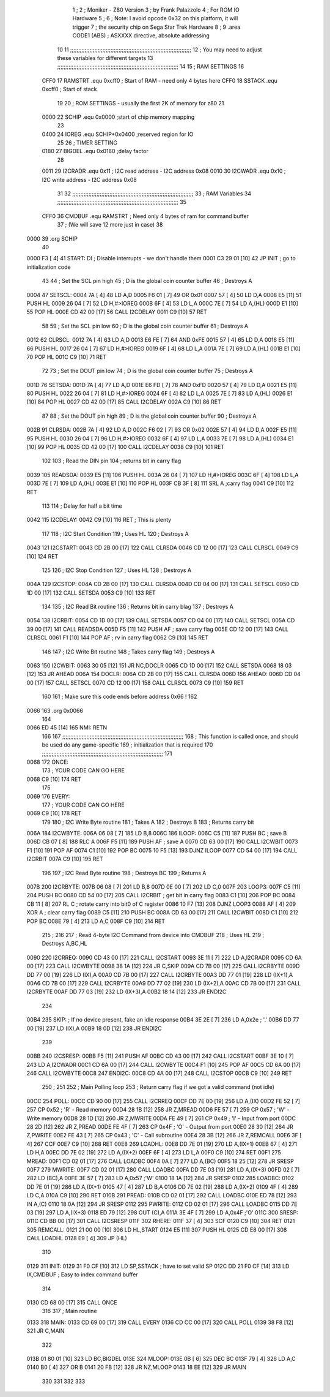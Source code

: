                              1 ;
                              2 ; Moniker - Z80 Version
                              3 ; by Frank Palazzolo
                              4 ; For ROM IO Hardware
                              5 ;
                              6 ; Note: I avoid opcode 0x32 on this platform, it will trigger
                              7 ;       the security chip on Sega Star Trek Hardware
                              8 ;
                              9         .area   CODE1   (ABS)   ; ASXXXX directive, absolute addressing
                             10 
                             11 ;;;;;;;;;;;;;;;;;;;;;;;;;;;;;;;;;;;;;;;;;;;;;;;;;;;;;;;;;;;;;;;;;;;;;;;;;;;
                             12 ; You may need to adjust these variables for different targets
                             13 ;;;;;;;;;;;;;;;;;;;;;;;;;;;;;;;;;;;;;;;;;;;;;;;;;;;;;;;;;;;;;;;;;;;;;;;;;;;
                             14 
                             15 ; RAM SETTINGS
                             16 
                     CFF0    17 RAMSTRT .equ    0xcff0      ; Start of RAM - need only 4 bytes here
                     CFF0    18 SSTACK  .equ    0xcff0      ; Start of stack
                             19 
                             20 ; ROM SETTINGS - usually the first 2K of memory for z80
                             21 
                     0000    22 SCHIP   .equ    0x0000          ;start of chip memory mapping
                             23 
                     0400    24 IOREG   .equ	SCHIP+0x0400    ;reserved region for IO
                             25 
                             26 ; TIMER SETTING
                     0180    27 BIGDEL  .equ    0x0180      ;delay factor
                             28 
                     0011    29 I2CRADR .equ    0x11        ; I2C read address  - I2C address 0x08
                     0010    30 I2CWADR .equ    0x10        ; I2C write address - I2C address 0x08
                             31 
                             32 ;;;;;;;;;;;;;;;;;;;;;;;;;;;;;;;;;;;;;;;;;;;;;;;;;;;;;;;;;;;;;;;;;;;;;;;;;;;
                             33 ; RAM Variables	
                             34 ;;;;;;;;;;;;;;;;;;;;;;;;;;;;;;;;;;;;;;;;;;;;;;;;;;;;;;;;;;;;;;;;;;;;;;;;;;;
                             35 
                     CFF0    36 CMDBUF  .equ    RAMSTRT         ; Need only 4 bytes of ram for command buffer
                             37                                 ; (We will save 12 more just in case)
                             38 
   0000                      39         .org    SCHIP
                             40     
   0000 F3            [ 4]   41 START:  DI                  ; Disable interrupts - we don't handle them
   0001 C3 29 01      [10]   42         JP      INIT        ; go to initialization code
                             43     
                             44 ; Set the SCL pin high
                             45 ; D is the global coin counter buffer
                             46 ; Destroys A
   0004                      47 SETSCL:
   0004 7A            [ 4]   48         LD      A,D
   0005 F6 01         [ 7]   49         OR      0x01
   0007 57            [ 4]   50         LD      D,A
   0008 E5            [11]   51         PUSH    HL
   0009 26 04         [ 7]   52         LD      H,#>IOREG
   000B 6F            [ 4]   53         LD      L,A
   000C 7E            [ 7]   54         LD      A,(HL)
   000D E1            [10]   55         POP     HL
   000E CD 42 00      [17]   56         CALL    I2CDELAY
   0011 C9            [10]   57         RET
                             58     
                             59 ; Set the SCL pin low
                             60 ; D is the global coin counter buffer
                             61 ; Destroys A
   0012                      62 CLRSCL:
   0012 7A            [ 4]   63         LD      A,D
   0013 E6 FE         [ 7]   64         AND     0xFE
   0015 57            [ 4]   65         LD      D,A
   0016 E5            [11]   66         PUSH    HL
   0017 26 04         [ 7]   67         LD      H,#>IOREG
   0019 6F            [ 4]   68         LD      L,A
   001A 7E            [ 7]   69         LD      A,(HL)
   001B E1            [10]   70         POP     HL
   001C C9            [10]   71         RET
                             72 
                             73 ; Set the DOUT pin low
                             74 ; D is the global coin counter buffer
                             75 ; Destroys A 
   001D                      76 SETSDA:
   001D 7A            [ 4]   77         LD      A,D
   001E E6 FD         [ 7]   78         AND     0xFD
   0020 57            [ 4]   79         LD      D,A
   0021 E5            [11]   80         PUSH    HL
   0022 26 04         [ 7]   81         LD      H,#>IOREG
   0024 6F            [ 4]   82         LD      L,A
   0025 7E            [ 7]   83         LD      A,(HL)
   0026 E1            [10]   84         POP     HL
   0027 CD 42 00      [17]   85         CALL    I2CDELAY
   002A C9            [10]   86         RET
                             87 
                             88 ; Set the DOUT pin high
                             89 ; D is the global coin counter buffer
                             90 ; Destroys A  
   002B                      91 CLRSDA:
   002B 7A            [ 4]   92         LD      A,D
   002C F6 02         [ 7]   93         OR      0x02
   002E 57            [ 4]   94         LD      D,A
   002F E5            [11]   95         PUSH    HL
   0030 26 04         [ 7]   96         LD      H,#>IOREG
   0032 6F            [ 4]   97         LD      L,A
   0033 7E            [ 7]   98         LD      A,(HL)
   0034 E1            [10]   99         POP     HL
   0035 CD 42 00      [17]  100         CALL    I2CDELAY
   0038 C9            [10]  101         RET
                            102 
                            103 ; Read the DIN pin 
                            104 ; returns bit in carry flag    
   0039                     105 READSDA:
   0039 E5            [11]  106         PUSH    HL
   003A 26 04         [ 7]  107         LD      H,#>IOREG
   003C 6F            [ 4]  108         LD      L,A
   003D 7E            [ 7]  109         LD      A,(HL)
   003E E1            [10]  110         POP     HL
   003F CB 3F         [ 8]  111         SRL     A           ;carry flag
   0041 C9            [10]  112         RET
                            113     
                            114 ; Delay for half a bit time
   0042                     115 I2CDELAY:
   0042 C9            [10]  116         RET     ; This is plenty
                            117 
                            118 ; I2C Start Condition
                            119 ; Uses HL
                            120 ; Destroys A
   0043                     121 I2CSTART:
   0043 CD 2B 00      [17]  122         CALL    CLRSDA      
   0046 CD 12 00      [17]  123         CALL    CLRSCL
   0049 C9            [10]  124         RET
                            125 
                            126 ; I2C Stop Condition
                            127 ; Uses HL
                            128 ; Destroys A
   004A                     129 I2CSTOP:
   004A CD 2B 00      [17]  130         CALL    CLRSDA
   004D CD 04 00      [17]  131         CALL    SETSCL
   0050 CD 1D 00      [17]  132         CALL    SETSDA
   0053 C9            [10]  133         RET
                            134 
                            135 ; I2C Read Bit routine
                            136 ; Returns bit in carry blag
                            137 ; Destroys A
   0054                     138 I2CRBIT:
   0054 CD 1D 00      [17]  139         CALL    SETSDA
   0057 CD 04 00      [17]  140         CALL    SETSCL
   005A CD 39 00      [17]  141         CALL    READSDA
   005D F5            [11]  142         PUSH    AF          ; save carry flag
   005E CD 12 00      [17]  143         CALL    CLRSCL
   0061 F1            [10]  144         POP     AF          ; rv in carry flag
   0062 C9            [10]  145         RET
                            146 
                            147 ; I2C Write Bit routine
                            148 ; Takes carry flag
                            149 ; Destroys A
   0063                     150 I2CWBIT:
   0063 30 05         [12]  151         JR      NC,DOCLR
   0065 CD 1D 00      [17]  152         CALL    SETSDA
   0068 18 03         [12]  153         JR      AHEAD
   006A                     154 DOCLR:
   006A CD 2B 00      [17]  155         CALL    CLRSDA
   006D                     156 AHEAD:
   006D CD 04 00      [17]  157         CALL    SETSCL
   0070 CD 12 00      [17]  158         CALL    CLRSCL
   0073 C9            [10]  159         RET
                            160         
                            161         ; Make sure this code ends before address 0x66 !
                            162         
   0066                     163         .org    0x0066
                            164 
   0066 ED 45         [14]  165 NMI:    RETN
                            166 
                            167 ;;;;;;;;;;;;;;;;;;;;;;;;;;;;;;;;;;;;;;;;;;;;;;;;;;;;;;;;;;;;;;;;;;;;;;;;;;;
                            168 ; This function is called once, and should be used do any game-specific
                            169 ; initialization that is required
                            170 ;;;;;;;;;;;;;;;;;;;;;;;;;;;;;;;;;;;;;;;;;;;;;;;;;;;;;;;;;;;;;;;;;;;;;;;;;;;
                            171 
   0068                     172 ONCE:   
                            173 ;       YOUR CODE CAN GO HERE
   0068 C9            [10]  174         RET
                            175 
   0069                     176 EVERY:  
                            177 ;       YOUR CODE CAN GO HERE
   0069 C9            [10]  178         RET
                            179 
                            180 ; I2C Write Byte routine
                            181 ; Takes A
                            182 ; Destroys B
                            183 ; Returns carry bit
   006A                     184 I2CWBYTE:
   006A 06 08         [ 7]  185         LD      B,8
   006C                     186 ILOOP:
   006C C5            [11]  187         PUSH    BC          ; save B
   006D CB 07         [ 8]  188         RLC     A    
   006F F5            [11]  189         PUSH    AF          ; save A
   0070 CD 63 00      [17]  190         CALL    I2CWBIT
   0073 F1            [10]  191         POP     AF
   0074 C1            [10]  192         POP     BC
   0075 10 F5         [13]  193         DJNZ    ILOOP
   0077 CD 54 00      [17]  194         CALL    I2CRBIT
   007A C9            [10]  195         RET
                            196 
                            197 ; I2C Read Byte routine
                            198 ; Destroys BC
                            199 ; Returns A
   007B                     200 I2CRBYTE:
   007B 06 08         [ 7]  201         LD      B,8
   007D 0E 00         [ 7]  202         LD      C,0
   007F                     203 LOOP3:
   007F C5            [11]  204         PUSH    BC
   0080 CD 54 00      [17]  205         CALL    I2CRBIT     ; get bit in carry flag
   0083 C1            [10]  206         POP     BC
   0084 CB 11         [ 8]  207         RL      C           ; rotate carry into bit0 of C register
   0086 10 F7         [13]  208         DJNZ    LOOP3
   0088 AF            [ 4]  209         XOR     A           ; clear carry flag              
   0089 C5            [11]  210         PUSH    BC
   008A CD 63 00      [17]  211         CALL    I2CWBIT
   008D C1            [10]  212         POP     BC
   008E 79            [ 4]  213         LD      A,C
   008F C9            [10]  214         RET
                            215 ;
                            216 
                            217 ; Read 4-byte I2C Command from device into CMDBUF
                            218 ; Uses HL
                            219 ; Destroys A,BC,HL
   0090                     220 I2CRREQ:
   0090 CD 43 00      [17]  221         CALL    I2CSTART
   0093 3E 11         [ 7]  222         LD      A,I2CRADR
   0095 CD 6A 00      [17]  223         CALL    I2CWBYTE
   0098 38 1A         [12]  224         JR      C,SKIP
   009A CD 7B 00      [17]  225         CALL    I2CRBYTE
   009D DD 77 00      [19]  226         LD      (IX),A
   00A0 CD 7B 00      [17]  227         CALL    I2CRBYTE
   00A3 DD 77 01      [19]  228         LD      (IX+1),A  
   00A6 CD 7B 00      [17]  229         CALL    I2CRBYTE
   00A9 DD 77 02      [19]  230         LD      (IX+2),A
   00AC CD 7B 00      [17]  231         CALL    I2CRBYTE
   00AF DD 77 03      [19]  232         LD      (IX+3),A
   00B2 18 14         [12]  233         JR      ENDI2C
                            234     
   00B4                     235 SKIP:                       ; If no device present, fake an idle response
   00B4 3E 2E         [ 7]  236         LD      A,0x2e  ; '.'
   00B6 DD 77 00      [19]  237         LD      (IX),A
   00B9 18 0D         [12]  238         JR      ENDI2C
                            239 
   00BB                     240 I2CSRESP:
   00BB F5            [11]  241         PUSH    AF
   00BC CD 43 00      [17]  242         CALL    I2CSTART
   00BF 3E 10         [ 7]  243         LD      A,I2CWADR
   00C1 CD 6A 00      [17]  244         CALL    I2CWBYTE
   00C4 F1            [10]  245         POP     AF
   00C5 CD 6A 00      [17]  246         CALL    I2CWBYTE
   00C8                     247 ENDI2C:
   00C8 CD 4A 00      [17]  248         CALL    I2CSTOP
   00CB C9            [10]  249         RET
                            250 ;
                            251 
                            252 ; Main Polling loop
                            253 ; Return carry flag if we got a valid command (not idle)
   00CC                     254 POLL:
   00CC CD 90 00      [17]  255         CALL    I2CRREQ
   00CF DD 7E 00      [19]  256         LD      A,(IX)
   00D2 FE 52         [ 7]  257         CP      0x52    ; 'R' - Read memory
   00D4 28 1B         [12]  258         JR      Z,MREAD
   00D6 FE 57         [ 7]  259         CP      0x57    ; 'W' - Write memory
   00D8 28 1D         [12]  260         JR      Z,MWRITE
   00DA FE 49         [ 7]  261         CP      0x49    ; 'I' - Input from port
   00DC 28 2D         [12]  262         JR      Z,PREAD
   00DE FE 4F         [ 7]  263         CP      0x4F    ; 'O' - Output from port
   00E0 28 30         [12]  264         JR      Z,PWRITE
   00E2 FE 43         [ 7]  265         CP      0x43    ; 'C' - Call subroutine
   00E4 28 3B         [12]  266         JR      Z,REMCALL
   00E6 3F            [ 4]  267         CCF
   00E7 C9            [10]  268         RET
   00E8                     269 LOADHL:
   00E8 DD 7E 01      [19]  270         LD      A,(IX+1)
   00EB 67            [ 4]  271         LD      H,A
   00EC DD 7E 02      [19]  272         LD      A,(IX+2)
   00EF 6F            [ 4]  273         LD      L,A
   00F0 C9            [10]  274         RET    
   00F1                     275 MREAD:
   00F1 CD 02 01      [17]  276         CALL    LOADBC
   00F4 0A            [ 7]  277         LD      A,(BC)
   00F5 18 25         [12]  278         JR      SRESP
   00F7                     279 MWRITE:
   00F7 CD 02 01      [17]  280         CALL    LOADBC
   00FA DD 7E 03      [19]  281         LD      A,(IX+3)
   00FD 02            [ 7]  282         LD      (BC),A
   00FE 3E 57         [ 7]  283         LD      A,0x57  ;'W'
   0100 18 1A         [12]  284         JR      SRESP
   0102                     285 LOADBC:
   0102 DD 7E 01      [19]  286         LD      A,(IX+1)
   0105 47            [ 4]  287         LD      B,A
   0106 DD 7E 02      [19]  288         LD      A,(IX+2)
   0109 4F            [ 4]  289         LD      C,A
   010A C9            [10]  290         RET
   010B                     291 PREAD:
   010B CD 02 01      [17]  292         CALL    LOADBC
   010E ED 78         [12]  293         IN      A,(C)
   0110 18 0A         [12]  294         JR      SRESP
   0112                     295 PWRITE:
   0112 CD 02 01      [17]  296         CALL    LOADBC
   0115 DD 7E 03      [19]  297         LD      A,(IX+3)
   0118 ED 79         [12]  298         OUT     (C),A
   011A 3E 4F         [ 7]  299         LD      A,0x4F  ;'O'
   011C                     300 SRESP:
   011C CD BB 00      [17]  301         CALL    I2CSRESP
   011F                     302 RHERE:
   011F 37            [ 4]  303         SCF
   0120 C9            [10]  304         RET
   0121                     305 REMCALL:
   0121 21 00 00      [10]  306         LD      HL,START
   0124 E5            [11]  307         PUSH    HL
   0125 CD E8 00      [17]  308         CALL    LOADHL
   0128 E9            [ 4]  309         JP      (HL)
                            310     
   0129                     311 INIT:
   0129 31 F0 CF      [10]  312         LD      SP,SSTACK   ; have to set valid SP
   012C DD 21 F0 CF   [14]  313         LD      IX,CMDBUF   ; Easy to index command buffer
                            314         
   0130 CD 68 00      [17]  315         CALL    ONCE
                            316 
                            317 ; Main routine
   0133                     318 MAIN:
   0133 CD 69 00      [17]  319         CALL    EVERY
   0136 CD CC 00      [17]  320         CALL    POLL
   0139 38 F8         [12]  321         JR      C,MAIN
                            322         
   013B 01 80 01      [10]  323         LD      BC,BIGDEL
   013E                     324 MLOOP:
   013E 0B            [ 6]  325         DEC     BC
   013F 79            [ 4]  326         LD      A,C
   0140 B0            [ 4]  327         OR      B
   0141 20 FB         [12]  328         JR      NZ,MLOOP
   0143 18 EE         [12]  329         JR      MAIN
                            330 
                            331 
                            332     
                            333 
